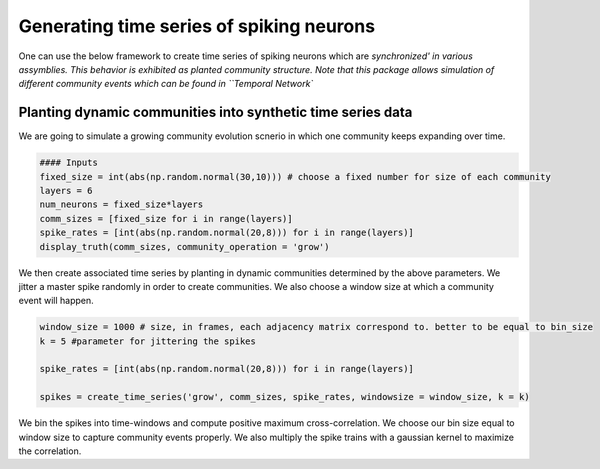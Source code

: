 Generating time series of spiking neurons
============================================
One can use the below framework to create time series of spiking neurons which are `synchronized' in various assymblies. This behavior is exhibited as planted community structure. Note that this package allows simulation of different community events which can be found in ``Temporal Network``

Planting dynamic communities into synthetic time series data
*************************************************************
We are going to simulate a growing community evolution scnerio in which one community keeps expanding over time.

.. code-block:: python

    #### Inputs
    fixed_size = int(abs(np.random.normal(30,10))) # choose a fixed number for size of each community
    layers = 6
    num_neurons = fixed_size*layers
    comm_sizes = [fixed_size for i in range(layers)] 
    spike_rates = [int(abs(np.random.normal(20,8))) for i in range(layers)]
    display_truth(comm_sizes, community_operation = 'grow')
    
.. figure:: Ground_truths_G_ESCR.jpg
   :width: 200px
   :height: 200px
   :scale: 400 %
   :align: center
   Colors indicate different community labels in a community expansion scnerio. In the left panel, we consider neurons that aren't part of any communities as a one big community which is lumped together, whereas in the right panel, we assign a unique community label for each neuron that they keep belong until they join the expanding community over time.
   

We then create associated time series by planting in dynamic communities determined by the above parameters. We jitter a master spike randomly in order to create communities. We also choose a window size at which a community event will happen.
    
.. code-block:: python

    window_size = 1000 # size, in frames, each adjacency matrix correspond to. better to be equal to bin_size 
    k = 5 #parameter for jittering the spikes
    
    spike_rates = [int(abs(np.random.normal(20,8))) for i in range(layers)]
    
    spikes = create_time_series('grow', comm_sizes, spike_rates, windowsize = window_size, k = k)
    
.. figure:: spike_train_G_ESCR.jpg
   :width: 200px
   :height: 200px
   :scale: 400 %
   :align: center
   Spike train generated by Poisson process with planted community structure.
   
   
We bin the spikes into time-windows and compute positive maximum cross-correlation. We choose our bin size equal to window size to capture community events properly. We also multiply the spike trains with a gaussian kernel to maximize the correlation.

.. code-block:: python
    adjacency_matrices = {}
    standard_dev = 1.2 # for gaussian kernel
    binned_spikes = bin_time_series(spikes, window_size, gaussian = True, sigma = standard_dev)
    
    for i in range(layers):
        adjacency_matrices['t%d'%i] = cross_correlation_matrix(binned_spikes_G_ESCR[i-1])[0]

.. figure:: adjacencies_G_ESCR.jpg
   :width: 200px
   :height: 200px
   :scale: 400 %
   :align: center
   Resulting adjacency matrices for each snapshot. 
   
   